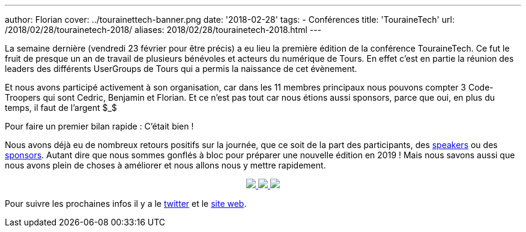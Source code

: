 ---
author: Florian
cover: ../tourainettech-banner.png
date: '2018-02-28'
tags:
- Conférences
title: 'TouraineTech'
url: /2018/02/28/tourainetech-2018/
aliases: 2018/02/28/tourainetech-2018.html
---

La semaine dernière (vendredi 23 février pour être précis) a eu lieu la première édition de la conférence TouraineTech.
Ce fut le fruit de presque un an de travail de plusieurs bénévoles et acteurs du numérique de Tours.
En effet c'est en partie la réunion des leaders des différents UserGroups de Tours qui a permis la naissance de cet évènement.

Et nous avons participé activement à son organisation, car dans les 11 membres principaux nous pouvons compter 3 Code-Troopers qui sont Cedric, Benjamin et Florian.
Et ce n'est pas tout car nous étions aussi sponsors, parce que oui, en plus du temps, il faut de l'argent $_$


Pour faire un premier bilan rapide : C'était bien !

Nous avons déjà eu de nombreux retours positifs sur la journée, que ce soit de la part des participants, des https://jefrajames.wordpress.com/2018/02/26/speaking-of-java-9-at-touraine-tech/[speakers] ou des http://lunatech.com/fr/blog/WpREcyoAACsAiqcA/touraine-tech-2018[sponsors].
Autant dire que nous sommes gonflés à bloc pour préparer une nouvelle édition en 2019 !
Mais nous savons aussi que nous avons plein de choses à améliorer et nous allons nous y mettre rapidement.


{lt}div style="text-align : center"{gt}
{lt}a class="inlineBoxes" href="/images/posts/2018-02-28_tourainetech/tourainetech1.jpg" data-lightbox="1" {gt}
        {lt}img class="medium" src="/images/posts/2018-02-28_tourainetech/tourainetech1.jpg" /{gt}
{lt}/a{gt}
{lt}a class="inlineBoxes" href="/images/posts/2018-02-28_tourainetech/tourainetech2.jpg" data-lightbox="1" {gt}
        {lt}img class="medium" src="/images/posts/2018-02-28_tourainetech/tourainetech2.jpg" /{gt}
{lt}/a{gt}
{lt}a class="inlineBoxes" href="/images/posts/2018-02-28_tourainetech/tourainetech3.jpg" data-lightbox="1" {gt}
        {lt}img class="medium" src="/images/posts/2018-02-28_tourainetech/tourainetech3.jpg" /{gt}
{lt}/a{gt}
{lt}/div{gt}

Pour suivre les prochaines infos il y a le https://twitter.com/tourainetech[twitter] et le https://touraine.tech/[site web].

